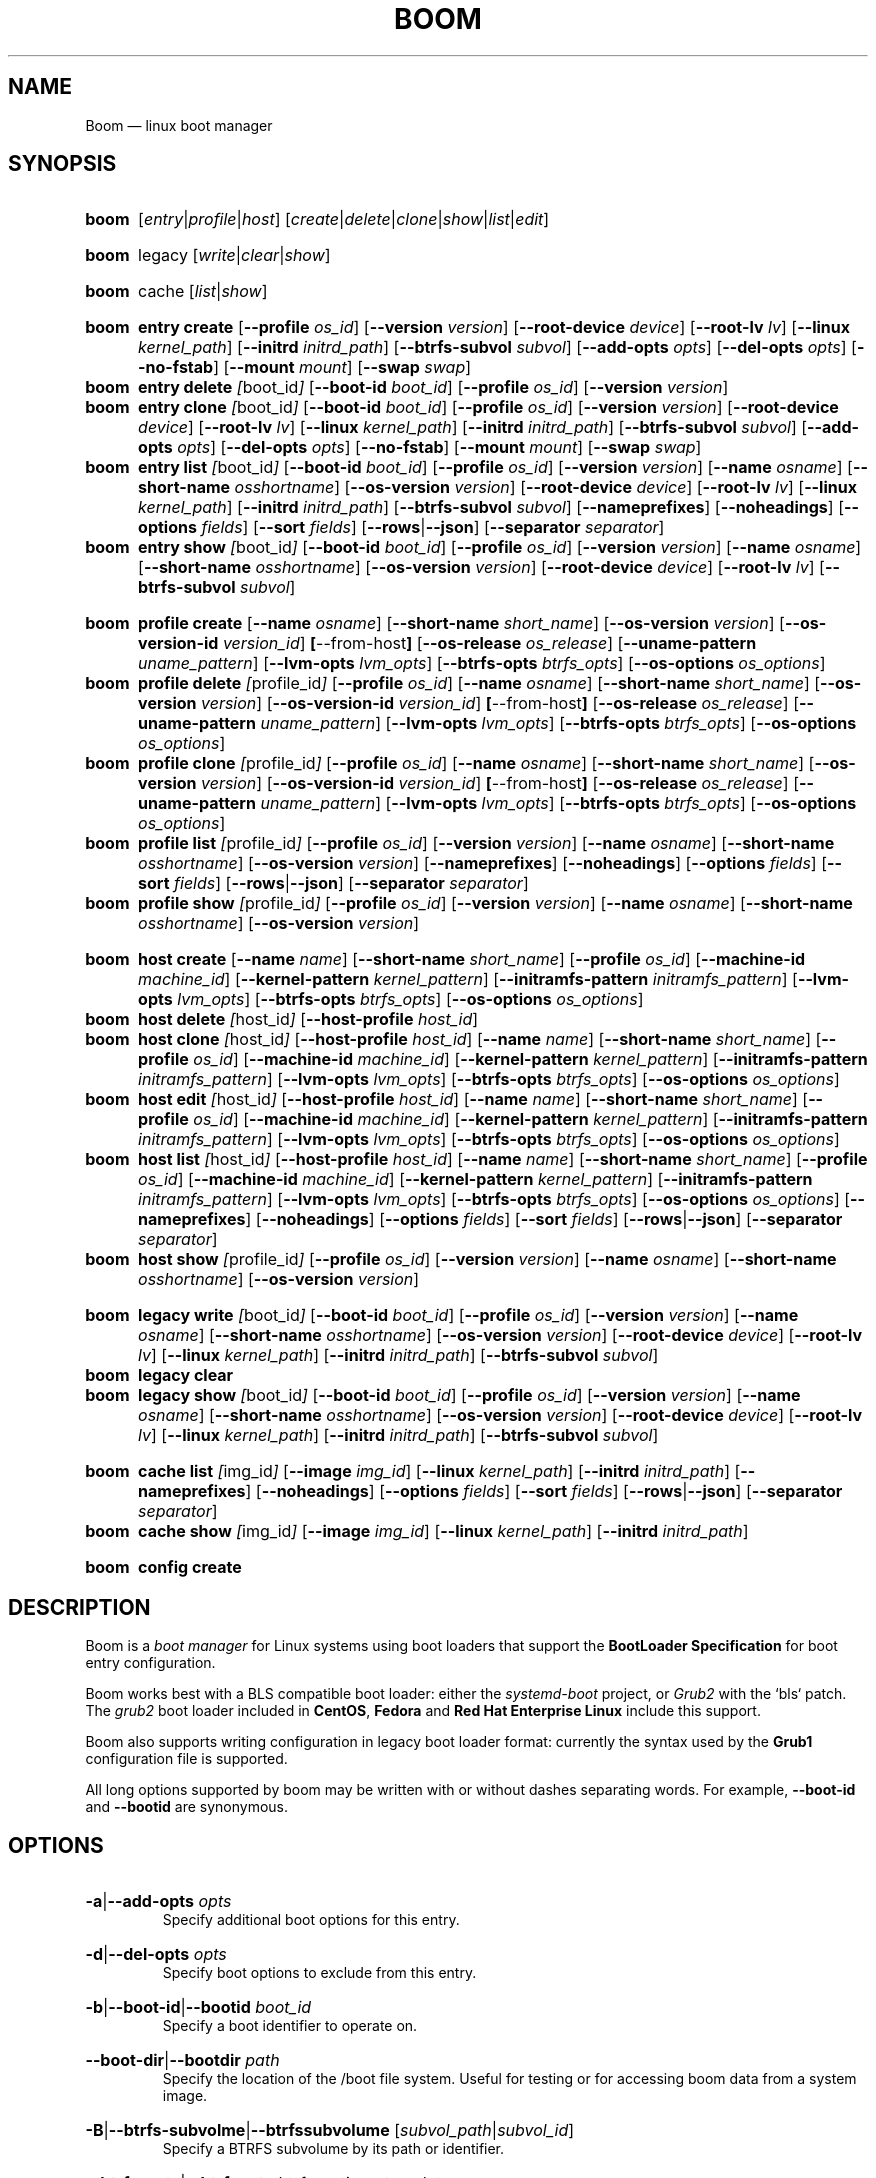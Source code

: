 .TH BOOM 8 "Oct 30 2017" "Linux" "MAINTENANCE COMMANDS"

.de ARG_CMD_TYPES
.  RI [ entry | profile | host ]
..
.
.de ARG_COMMANDS
.  RI [ create | delete | clone | show | list | edit ]
..
.
.de ARG_LEGACY_TYPES
.  RI legacy
..
.
.de ARG_LEGACY_COMMAND
.  RI [ write | clear | show ]
..
.
.de ARG_CACHE_TYPES
.  RI cache
..
.
.de ARG_CACHE_COMMAND
.  RI [ list | show ]
..
.
..
.SH NAME
.
Boom \(em linux boot manager
.
.SH SYNOPSIS
.
.PD 0
.HP
.B boom
.de CMD_COMMAND
.  ad l
.  ARG_CMD_TYPES
.  ARG_COMMANDS
.  ad b
..
.CMD_COMMAND

.
.HP
.B boom
.de CMD_LEGACY_COMMAND
.  ad l
.  ARG_LEGACY_TYPES
.  ARG_LEGACY_COMMAND
.  ad b
..
.CMD_LEGACY_COMMAND

.
.HP
.B boom
.de CMD_CACHE_COMMAND
.  ad l
.  ARG_CACHE_TYPES
.  ARG_CACHE_COMMAND
.  ad b
..
.CMD_CACHE_COMMAND

.
.HP
.B boom
.de CMD_ENTRY_CREATE
.  ad l
.  BR entry
.  BR \fBcreate
.  RB [ --profile
.  IR os_id ]
.  RB [ --version
.  IR version ]
.  RB [ --root-device
.  IR device ]
.  RB [ --root-lv
.  IR lv ]
.  RB [ --linux
.  IR kernel_path ]
.  RB [ --initrd
.  IR initrd_path ]
.  RB [ --btrfs-subvol
.  IR subvol ]
.  RB [ --add-opts
.  IR opts ]
.  RB [ --del-opts
.  IR opts ]
.  RB [ --no-fstab ]
.  RB [ --mount
.  IR mount ]
.  RB [ --swap
.  IR swap ]
.  ad b
..
.CMD_ENTRY_CREATE
.
.HP
.B boom
.de CMD_ENTRY_DELETE
.  ad l
.  BR entry
.  BR \fBdelete
.  IR [ boot_id ]
.  RB [ --boot-id
.  IR boot_id ]
.  RB [ --profile
.  IR os_id ]
.  RB [ --version
.  IR version ]
.  ad b
..
.CMD_ENTRY_DELETE
.
.HP
.B boom
.de CMD_ENTRY_CLONE
.  ad l
.  BR entry
.  BR \fBclone
.  IR [ boot_id ]
.  RB [ --boot-id
.  IR boot_id ]
.  RB [ --profile
.  IR os_id ]
.  RB [ --version
.  IR version ]
.  RB [ --root-device
.  IR device ]
.  RB [ --root-lv
.  IR lv ]
.  RB [ --linux
.  IR kernel_path ]
.  RB [ --initrd
.  IR initrd_path ]
.  RB [ --btrfs-subvol
.  IR subvol ]
.  RB [ --add-opts
.  IR opts ]
.  RB [ --del-opts
.  IR opts ]
.  RB [ --no-fstab ]
.  RB [ --mount
.  IR mount ]
.  RB [ --swap
.  IR swap ]
.  ad b
..
.CMD_ENTRY_CLONE
.
.HP
.B boom
.de CMD_ENTRY_LIST
.  ad l
.  BR entry
.  BR \fBlist
.  IR [ boot_id ]
.  RB [ --boot-id
.  IR boot_id ]
.  RB [ --profile
.  IR os_id ]
.  RB [ --version
.  IR version ]
.  RB [ --name
.  IR osname ]
.  RB [ --short-name
.  IR osshortname ]
.  RB [ --os-version
.  IR version ]
.  RB [ --root-device
.  IR device ]
.  RB [ --root-lv
.  IR lv ]
.  RB [ --linux
.  IR kernel_path ]
.  RB [ --initrd
.  IR initrd_path ]
.  RB [ --btrfs-subvol
.  IR subvol ]
.  RB [ --nameprefixes ]
.  RB [ --noheadings ]
.  RB [ --options
.  IR fields ]
.  RB [ --sort
.  IR fields ]
.  RB [ --rows | --json ]
.  RB [ --separator
.  IR separator ]
.  ad b
..
.CMD_ENTRY_LIST
.
.HP
.B boom
.de CMD_ENTRY_SHOW
.  ad l
.  BR entry
.  BR \fBshow
.  IR [ boot_id ]
.  RB [ --boot-id
.  IR boot_id ]
.  RB [ --profile
.  IR os_id ]
.  RB [ --version
.  IR version ]
.  RB [ --name
.  IR osname ]
.  RB [ --short-name
.  IR osshortname ]
.  RB [ --os-version
.  IR version ]
.  RB [ --root-device
.  IR device ]
.  RB [ --root-lv
.  IR lv ]
.  RB [ --btrfs-subvol
.  IR subvol ]
.  ad b
..
.CMD_ENTRY_SHOW

.
.HP
.B boom
.de CMD_PROFILE_CREATE
.  ad l
.  BR profile
.  BR \fBcreate
.  RB [ --name
.  IR osname ]
.  RB [ --short-name
.  IR short_name ]
.  RB [ --os-version
.  IR version ]
.  RB [ --os-version-id
.  IR version_id ]
.  BR [ --from-host ]
.  RB [ --os-release
.  IR os_release ]
.  RB [ --uname-pattern
.  IR uname_pattern ]
.  RB [ --lvm-opts
.  IR lvm_opts ]
.  RB [ --btrfs-opts
.  IR btrfs_opts ]
.  RB [ --os-options
.  IR os_options ]
.  ad b
..
.CMD_PROFILE_CREATE
.
.HP
.B boom
.de CMD_PROFILE_DELETE
.  ad l
.  BR profile
.  BR \fBdelete
.  IR [ profile_id ]
.  RB [ --profile
.  IR os_id ]
.  RB [ --name
.  IR osname ]
.  RB [ --short-name
.  IR short_name ]
.  RB [ --os-version
.  IR version ]
.  RB [ --os-version-id
.  IR version_id ]
.  BR [ --from-host ]
.  RB [ --os-release
.  IR os_release ]
.  RB [ --uname-pattern
.  IR uname_pattern ]
.  RB [ --lvm-opts
.  IR lvm_opts ]
.  RB [ --btrfs-opts
.  IR btrfs_opts ]
.  RB [ --os-options
.  IR os_options ]
.  ad b
..
.CMD_PROFILE_DELETE
.
.HP
.B boom
.de CMD_PROFILE_CLONE
.  ad l
.  BR profile
.  BR \fBclone
.  IR [ profile_id ]
.  RB [ --profile
.  IR os_id ]
.  RB [ --name
.  IR osname ]
.  RB [ --short-name
.  IR short_name ]
.  RB [ --os-version
.  IR version ]
.  RB [ --os-version-id
.  IR version_id ]
.  BR [ --from-host ]
.  RB [ --os-release
.  IR os_release ]
.  RB [ --uname-pattern
.  IR uname_pattern ]
.  RB [ --lvm-opts
.  IR lvm_opts ]
.  RB [ --btrfs-opts
.  IR btrfs_opts ]
.  RB [ --os-options
.  IR os_options ]
.  ad b
..
.CMD_PROFILE_CLONE
.
.HP
.B boom
.de CMD_PROFILE_LIST
.  ad l
.  BR profile
.  BR \fBlist
.  IR [ profile_id ]
.  RB [ --profile
.  IR os_id ]
.  RB [ --version
.  IR version ]
.  RB [ --name
.  IR osname ]
.  RB [ --short-name
.  IR osshortname ]
.  RB [ --os-version
.  IR version ]
.  RB [ --nameprefixes ]
.  RB [ --noheadings ]
.  RB [ --options
.  IR fields ]
.  RB [ --sort
.  IR fields ]
.  RB [ --rows | --json ]
.  RB [ --separator
.  IR separator ]
.  ad b
..
.CMD_PROFILE_LIST
.
.HP
.B boom
.de CMD_PROFILE_SHOW
.  ad l
.  BR profile
.  BR \fBshow
.  IR [ profile_id ]
.  RB [ --profile
.  IR os_id ]
.  RB [ --version
.  IR version ]
.  RB [ --name
.  IR osname ]
.  RB [ --short-name
.  IR osshortname ]
.  RB [ --os-version
.  IR version ]
.  ad b
..
.CMD_PROFILE_SHOW

.
.HP
.B boom
.de CMD_HOST_CREATE
.  ad l
.  BR host
.  BR \fBcreate
.  RB [ --name
.  IR name ]
.  RB [ --short-name
.  IR short_name ]
.  RB [ --profile
.  IR os_id ]
.  RB [ --machine-id
.  IR machine_id ]
.  RB [ --kernel-pattern
.  IR kernel_pattern ]
.  RB [ --initramfs-pattern
.  IR initramfs_pattern ]
.  RB [ --lvm-opts
.  IR lvm_opts ]
.  RB [ --btrfs-opts
.  IR btrfs_opts ]
.  RB [ --os-options
.  IR os_options ]
.  ad b
..
.CMD_HOST_CREATE
.
.HP
.B boom
.de CMD_HOST_DELETE
.  ad l
.  BR host
.  BR \fBdelete
.  IR [ host_id ]
.  RB [ --host-profile
.  IR host_id ]
.  ad b
..
.CMD_HOST_DELETE
.
.HP
.B boom
.de CMD_HOST_CLONE
.  ad l
.  BR host
.  BR \fBclone
.  IR [ host_id ]
.  RB [ --host-profile
.  IR host_id ]
.  RB [ --name
.  IR name ]
.  RB [ --short-name
.  IR short_name ]
.  RB [ --profile
.  IR os_id ]
.  RB [ --machine-id
.  IR machine_id ]
.  RB [ --kernel-pattern
.  IR kernel_pattern ]
.  RB [ --initramfs-pattern
.  IR initramfs_pattern ]
.  RB [ --lvm-opts
.  IR lvm_opts ]
.  RB [ --btrfs-opts
.  IR btrfs_opts ]
.  RB [ --os-options
.  IR os_options ]
.  ad b
..
.CMD_HOST_CLONE
.
.HP
.B boom
.de CMD_HOST_EDIT
.  ad l
.  BR host
.  BR \fBedit
.  IR [ host_id ]
.  RB [ --host-profile
.  IR host_id ]
.  RB [ --name
.  IR name ]
.  RB [ --short-name
.  IR short_name ]
.  RB [ --profile
.  IR os_id ]
.  RB [ --machine-id
.  IR machine_id ]
.  RB [ --kernel-pattern
.  IR kernel_pattern ]
.  RB [ --initramfs-pattern
.  IR initramfs_pattern ]
.  RB [ --lvm-opts
.  IR lvm_opts ]
.  RB [ --btrfs-opts
.  IR btrfs_opts ]
.  RB [ --os-options
.  IR os_options ]
.  ad b
..
.CMD_HOST_EDIT
.
.HP
.B boom
.de CMD_HOST_LIST
.  ad l
.  BR host
.  BR \fBlist
.  IR [ host_id ]
.  RB [ --host-profile
.  IR host_id ]
.  RB [ --name
.  IR name ]
.  RB [ --short-name
.  IR short_name ]
.  RB [ --profile
.  IR os_id ]
.  RB [ --machine-id
.  IR machine_id ]
.  RB [ --kernel-pattern
.  IR kernel_pattern ]
.  RB [ --initramfs-pattern
.  IR initramfs_pattern ]
.  RB [ --lvm-opts
.  IR lvm_opts ]
.  RB [ --btrfs-opts
.  IR btrfs_opts ]
.  RB [ --os-options
.  IR os_options ]
.  RB [ --nameprefixes ]
.  RB [ --noheadings ]
.  RB [ --options
.  IR fields ]
.  RB [ --sort
.  IR fields ]
.  RB [ --rows | --json ]
.  RB [ --separator
.  IR separator ]
.  ad b
..
.CMD_HOST_LIST
.
.HP
.B boom
.de CMD_HOST_SHOW
.  ad l
.  BR host
.  BR \fBshow
.  IR [ profile_id ]
.  RB [ --profile
.  IR os_id ]
.  RB [ --version
.  IR version ]
.  RB [ --name
.  IR osname ]
.  RB [ --short-name
.  IR osshortname ]
.  RB [ --os-version
.  IR version ]
.  ad b
..
.CMD_HOST_SHOW

.
.HP
.B boom
.de CMD_LEGACY_WRITE
.  ad l
.  BR legacy
.  BR \fBwrite
.  IR [ boot_id ]
.  RB [ --boot-id
.  IR boot_id ]
.  RB [ --profile
.  IR os_id ]
.  RB [ --version
.  IR version ]
.  RB [ --name
.  IR osname ]
.  RB [ --short-name
.  IR osshortname ]
.  RB [ --os-version
.  IR version ]
.  RB [ --root-device
.  IR device ]
.  RB [ --root-lv
.  IR lv ]
.  RB [ --linux
.  IR kernel_path ]
.  RB [ --initrd
.  IR initrd_path ]
.  RB [ --btrfs-subvol
.  IR subvol ]
.  ad b
..
.CMD_LEGACY_WRITE
.
.HP
.B boom
.de CMD_LEGACY_CLEAR
.  ad l
.  BR legacy
.  BR \fBclear
.  ad b
..
.CMD_LEGACY_CLEAR
.
.HP
.B boom
.de CMD_LEGACY_SHOW
.  ad l
.  BR legacy
.  BR \fBshow
.  IR [ boot_id ]
.  RB [ --boot-id
.  IR boot_id ]
.  RB [ --profile
.  IR os_id ]
.  RB [ --version
.  IR version ]
.  RB [ --name
.  IR osname ]
.  RB [ --short-name
.  IR osshortname ]
.  RB [ --os-version
.  IR version ]
.  RB [ --root-device
.  IR device ]
.  RB [ --root-lv
.  IR lv ]
.  RB [ --linux
.  IR kernel_path ]
.  RB [ --initrd
.  IR initrd_path ]
.  RB [ --btrfs-subvol
.  IR subvol ]
.  ad b
..
.CMD_LEGACY_SHOW

.
.HP
.B boom
.de CMD_CACHE_LIST
.  ad l
.  BR cache
.  BR \fBlist
.  IR [ img_id ]
.  RB [ --image
.  IR img_id ]
.  RB [ --linux
.  IR kernel_path ]
.  RB [ --initrd
.  IR initrd_path ]
.  ad b
.  RB [ --nameprefixes ]
.  RB [ --noheadings ]
.  RB [ --options
.  IR fields ]
.  RB [ --sort
.  IR fields ]
.  RB [ --rows | --json ]
.  RB [ --separator
.  IR separator ]
..
.CMD_CACHE_LIST
.
.HP
.B boom
.de CMD_CACHE_SHOW
.  ad l
.  BR cache
.  BR \fBshow
.  IR [ img_id ]
.  RB [ --image
.  IR img_id ]
.  RB [ --linux
.  IR kernel_path ]
.  RB [ --initrd
.  IR initrd_path ]
.  ad b
..
.CMD_CACHE_SHOW

.
.HP
.B boom
.de CMD_CONFIG_CREATE
. ad l
.BR config
.BR \fBcreate
. ad b
..
.CMD_CONFIG_CREATE

.
.PD
.ad b
.
.SH DESCRIPTION
.
Boom is a \fIboot manager\fP for Linux systems using boot loaders that
support the \fBBootLoader Specification\fP for boot entry configuration.

Boom works best with a BLS compatible boot loader: either the
\fIsystemd-boot\fP project, or \fIGrub2\fP with the `bls` patch. The
\fIgrub2\fP boot loader included in \fBCentOS\fP, \fBFedora\fP and
\fBRed Hat Enterprise Linux\fP include this support.

Boom also supports writing configuration in legacy boot loader format:
currently the syntax used by the \fBGrub1\fP configuration file is
supported.

All long options supported by boom may be written with or without
dashes separating words. For example, \fB--boot-id\fP and \fB--bootid\fP
are synonymous.

.SH OPTIONS
.
.HP
.BR -a | --add-opts
.IR opts
.br
Specify additional boot options for this entry.
.
.HP
.BR -d | --del-opts
.IR opts
.br
Specify boot options to exclude from this entry.
.
.HP
.BR -b | --boot-id | --bootid
.IR boot_id
.br
Specify a boot identifier to operate on.
.
.HP
.BR --boot-dir | --bootdir
.IR path
.br
Specify the location of the /boot file system. Useful for testing or
for accessing boom data from a system image.
.
.HP
.BR -B | --btrfs-subvolme | --btrfssubvolume
.RI [ subvol_path | subvol_id ]
.br
Specify a BTRFS subvolume by its path or identifier.
.br
.HP
.BR --btrfs-opts | --btrfsopts
.IR btrfs_options_template
.br
An OS profile template string for BTRFS boot options.
.
.HP
.BR --debug
.IR debug_flags
.br
A comma-separated list of subsystem names to enable debugging output
for, or 'all' to enable all debugging. The available debug classes
are: profile, entry, command, report.
.
.HP
.BR -e | --efi
.IR efi_image
.br
Specify an EFI application image for a boot entry.
.
.HP
.BR -E | --expand-variables
.br
Expand bootloader variables in command output.
.
.HP
.BR -H | --from-host | --fromhost
.br
When creating a new OS profile, use \fIos-release\fP data from the
running host.
.
.HP
.BR -P | --host-profile
.br
Use the specified host profile for search or create operations.
.
.HP
.BR -i | --initrd
.IR image_path
.br
A Linux initial ramfs image path.
.
.HP
.BR -k | --kernel-pattern | --kernelpattern
.IR pattern
.br
An OS profile template used to generate kernel image paths.
.
.HP
.BR -l | --linux
.IR image_path
.br
A Linux kernel image path.
.
.HP
.BR -L | --root-lv | --rootlv
.IR root_lv
.br
The logical volume containing the root file system for a boot entry.
If \fB--root-lv\fP is given, but \fB--root-device\fP is not, the root
device is assumed to be the specified logical volume.
.
.HP
.BR --lvm-opts
.IR lvm_opts
.br
An OS profile template used to generate LVM2 boot options.
.
.HP
.BR -m | --machine-id | --machineid
.IR machine_id
.br
.
.HP
.BR -M | --mount
.IR what:where:fstype:options
.br
Specify a command-line file system mount for the boot entry.
.
.HP
.BR -n | --name
.IR os_name
.br
The name of a boom operating system profile.
.
.HP
.BR --name-prefixes | --nameprefixes
.br
Add a prefix to report field output names.
.
.HP
.BR --no-fstab
.br
Disable processing of /etc/fstab for the boot entry.
.
.HP
.BR --no-headings | --noheadings
.br
Suppress output of report headings.
.
.HP
.BR -o | --options
.IR field_list
.br
Specify which fields to display.
.
.HP
.BR --os-version
.br
The version string of a boom operating system profile.
.
.HP
.BR -O | --sort
.IR key_list
.br
A comma-separated list of sort keys (field names), with an optional
per-field prefix of \fB+\fP or \fB-\fP to force ascending or
descending sort order respectively for that field.
.
.HP
.BR -I | --os-version-id | --osversionid
.IR os_version_id
.br
A boom operating system profile version identifier.
.
.HP
.BR --os-options | --osoptions
.IR options_template
.br
An operating system profile template string used to generate the
kernel command line options string.
.
.HP
.BR --os-release | --osrelease
.IR os_release_path
.br
A path to a file in \fIos-release(5)\fP from which to create a new
operating system profile.
.
.HP
.BR -p | --profile
.IR os_id
.br
The operating system identifier (\fIos_id\fP) of a boom operating
system profile to use for the current operation. Defaults to the
OS profile of the running system if absent.
.
.HP
.BR -r | --root-device | --rootdevice
.IR root_dev
.br
The system root device for a new boot entry.
.
.HP
.BR -R | --initramfs-pattern | --initramfspattern
.IR initramfs_pattern
.br
An OS profile template used to generate initial ramfs image paths.
.
.HP
.BR --rows
.br
Output report columns as rows.
.
.HP
.BR --json
.br
Output reports in JSON notation
.
.HP
.BR --separator
.IR separator
.br
Report field separator
.
.HP
.BR -s | --short-name | --shortname
.IR short_name
The short name of a boom operating system profile.
.
.HP
.BR --swap
.IR what:options
.br
Specify a command-line swap configuration for the boot entry.
.
.HP
.BR -t | --title
.IR entry_title
.br
The title for a new boot entry.
.
.HP
.BR -u | --uname-pattern | --unamepattern
.IR uname_pattern
.br
An uname pattern to match for an operating system profile.
.
.HP
.BR -V | --verbose
.br
Increase verbosity level. Specify multiple times, or set additional
debug classed with \fB--debug\fP to enable more verbose messages.
.
.HP
.BR -v | --version
.IR version
.br
The kernel version of a boom boot entry.
.
.SH OS Profiles and Boot Entries
.
Boom manages boot loader entries for one or more installed operating
systems. Each operating system is identified by an \fBOS Profile\fP
that provides identity information and a set of templates used to
create boot loader entries.

An OS profile is identified by its \fBos_id\fP, an alphanumeric
string based on an SHA digest of the profile's identity fields.
Identifiers reported in boom command output are automatically
abbreviated to the minimum length required to ensure uniqueness
and this short form may be used in any place where a boom OS
identifier is expected.

A \fBBoot Entry\fP represents one bootable instance of an installed
operating system: a kernel, optional initial ramfs image, command
line options, and other images or settings required for boot.

Each boot entry is also identified by a SHA based unique identifier:
the \fBboot_id\fP. An entry's ID is used to select an entry for
display, modification, deletion or other operations.

Since the boot entry's identifier is based on the boot parameters
used to create the entry, the \fBboot_id\fP will change if an
existing entry is modified (for e.g. with the \fBboom entry edit\fP
command).

.
.P
.B Host Profiles
.P
.
Host profiles provide an additional mechanism to control boot entry
templates on a per-host basis. A host profile is bound to a specific
\fBmachine_id\fP and is used whenever new boot entries are created for
the corresponding host.

A host profile can add and delete boot options from the set supplied by
the active \fBOS Profile\fP, or override specific OS Profile keys
completely. Any keys not set in a host profile are mapped directly to
the original OS profile.

.
.P
.B Boot Entry Commands
.P
.
.HP
.B boom
.CMD_ENTRY_CREATE
.br
Create a new boot entry using the specified values.

The title of the new entry must be set with the \fB--title\fP option.

The kernel version for the new entry is given with \fB--version\fP.
If \fB--version\fP is not present the version is assumed to be that
of the currently running kernel.

If \fB--profile\fP is given, it specifies the OS identifier of an
existing OS profile to use for the new entry. If \fB--profile\fP is
not given, and a profile exists that matches either the supplied
or detected version then that profile will be automatically used.

The \fImachine-id\fP of the new entry is automatically set to the
current machine-id (read from /etc/machine-id) unless this is
overridden by the \fB--machine-id\fP switch.

A root device may be explicitly specified with the \fB--root-device\fP
option or if an LVM2 logical volume is used this may be specified
with \fB--root-lv\fP: in this case the root device is assumed to be
the normal device path of the specified logical volume.

A BTRFS subvolume may be set by either the subvolume path or subvolume
identifier using the \fB--btrfs-subvol\fP option.

Additional boot options not defined by the corresponding \fBOsProfile\fP
templates may be specified with \fB--add-opts\fP. Options may also be
removed from the entry using \fB--del-opts\fP (for example to disable
graphical boot or the "quiet" flag for a particular entry).

The newly created entry and its boot identifier are printed to the
terminal on success:
.br
#
.B boom create --title 'System Snapshot' --root-lv vg00/lvol0
.br
Created entry with boot_id 14d6b6e:
.br
  title System Snapshot
.br
  machine-id 611f38fd887d41dea7eb3403b2730a76
.br
  version 4.13.5-200.fc26.x86_64
.br
  linux /vmlinuz-4.13.5-200.fc26.x86_64
.br
  initrd /initramfs-4.13.5-200.fc26.x86_64.img
.br
  options BOOT_IMAGE=/vmlinuz-4.13.5-200.fc26.x86_64 root=/dev/vg00/lvol0 ro rd.lvm.lv=vg00/lvol0 rhgb quiet
.br
.
.HP
.B boom
.CMD_ENTRY_DELETE
.br
Delete the specified boot entry. The entry to delete may be specified
either by its \fBboot identifier\fP, in which case at most one entry
will be removed, or by specifying selection criteria which may match
(and remove) multiple entries in a single operation.

For example, by giving \fB--version\fP, all entries matching the
specified kernel version can be removed at once.

On success the number of entries removed is printed to the terminal.
If the \fB--verbose\fP option is given then a report of the entries
removed will also be displayed.
.
.HP
.B boom
.CMD_ENTRY_CLONE
.br
Clone an existing boot entry and modify its configuration.

The entry to clone must be specified by its \fBboot identifier\fP.
Any remaining command line arguments are taken to be modifications
to the original entry.

On success the new entry and its boot identifier are printed to the
terminal.
.
.HP
.B boom
.CMD_ENTRY_LIST
.br
Output a tabular report of boot entries.

Displays a report with one boot entry per line, containing fields
describing the properties of the configured boot entries.

The list of fields to display is given with \fB--options\fP as a
comma separated list of field names. To obtain a list of available
fields run '\fBboom list -o help\fP'. If the list of fields begins
with the '\fB+\fP' character the specified fields are appended to
the default field list. Otherwise the given list of fields replaces
the default set of report fields.

Report output may be sorted by multiple user-defined keys using
the \fB--sort\fP option. The option expects a comma separated list
of keys, with optional '\fB+\fP' and '\fB-\fP' prefixes indicating
ascending and descending sort for that field respectively.
.
.HP
.B boom
.CMD_ENTRY_SHOW
.br
Display boot entries matching selection criteria on standard out.

Boot entries matching the criteria given on the command line are
printed to the terminal in boot loader entry format.

If \fB--expand-variables\fP is given then any bootloader
environment variables in the output will be replaced with their
current values, for example the $kernelopts variable that some
distributions configure to store the kernel command line.
.
.P
.B OS Profile Commands
.P
.
.HP
.B boom
.CMD_PROFILE_CREATE
.br
Create a new OS profile using the specified values.

A new OS profile can be created either by specifying required values
on the \fBboom\fP command line, or by reading data from either the
hosts's \fIos-release\fP file (at /etc/os-release), or from another
file in \fIos-release\fP format specified on the command line.

The information read from \fIos-release\fP (or equivalent command line
options) form the profile's identity and are the basis for the profile
OS identifier.

In addition to the \fIos-release\fP data a new OS profile requires
a uname version string pattern to match, and template values used to
construct boot entries.

The uname pattern must be given on the \fBprofile create\fP command
line and is a regular expression matching the UTS release
(\fBuname -r\fP) values reported by that distribution. The pattern is
only used to attempt to match unknown boot entries to a valid OS
profile: for example entries that have been manually edited, or that
were created by another tool.

The \fBboom\fP command provides default templates that are suitable
for most Linux distributions. Alternately, these values may be set
on the command line at the time of profile creation, or modified using
the \fBboom\fP program at a later time.

To create a profile for the currently running host, use the
\fB--from-host\fP switch.

To create a profile from a saved \fIos-release\fP file use the
\fB--os-release\fP optiona and give the path to the file to be used.
.
.HP
.B boom
.CMD_PROFILE_DELETE
.br
Delete the specified Os profile or profiles.

Delete all OS profiles matching the provided selection criteria. If
the \fB--profile\fP option is used to specify an OS identifier then
at most one profile will be removed.

On success the number of profiles removed is printed to the terminal.
If the \fB--verbose\fP option is given then a report of the profiles
removed will also be displayed.
.
.HP
.B boom
.CMD_PROFILE_CLONE
.br
Clone an existing OS profile and modify its configuration.

The entry to clone must be specified by its \fBOS identifier\fP.
Any remaining command line arguments are taken to be modifications
to the original entry.

On success the new entry and its OS identifier are printed to the
terminal.
.
.HP
.B boom
.CMD_PROFILE_LIST
.br
Output a tabular report of OS profiles.

Displays a report with one OS profile per line, containing fields
describing the properties of the configured OS profiles.

The list of fields to display is given with \fB--options\fP as a
comma separated list of field names. To obtain a list of available
fields run '\fBboom list -o help\fP'. If the list of fields begins
with the '\fB+\fP' character the specified fields are appended to
the default field list. Otherwise the given list of fields replaces
the default set of report fields.

Report output may be sorted by multiple user-defined keys using
the \fB--sort\fP option. The option expects a comma separated list
of keys, with optional '\fB+\fP' and '\fB-\fP' prefixes indicating
ascending and descending sort for that field respectively.
.
.HP
.B boom
.CMD_PROFILE_SHOW
.br
Display OS profiles matching selection criteria on standard out.

OS profiles matching the criteria given on the command line are
printed to the terminal in a compact multi-line format.
.br
.
.P
.B Host Profile Commands
.P

.
.HP
.B boom
.CMD_HOST_CREATE
.br
Create a new host profile for the specified \fBmachine_id\fP and using
the given profile option arguments. Any \fBOS Profile\fP keys that are
given values will override the values in the underlying profile.
.
.HP
.B boom
.CMD_HOST_DELETE
.br
Delete the specified host profile or profiles.

Delete all host profiles matching the provided selection criteria. If
the \fB--host-profile\fP option is used to specify an host identifier
then at most one profile will be removed.

On success the number of profiles removed is printed to the terminal.
If the \fB--verbose\fP option is given then a report of the profiles
removed will also be displayed.
.
.HP
.B boom
.CMD_HOST_CLONE
.br
Clone an existing host profile and modify its configuration.

The entry to clone must be specified by its \fBhost identifier\fP.
Any remaining command line arguments are taken to be modifications
to the original entry.

On success the new entry and its host identifier are printed to the
terminal.
.
.HP
.B boom
.CMD_HOST_EDIT
.br
Edit an existing host profile and modify its configuration.

The entry to edit must be specified by its \fBhost identifier\fP.
Any remaining command line arguments are taken to be modifications
to the original profile.

On success the new profile and its host identifier are printed to the
terminal.
.
.HP
.B boom
.CMD_HOST_LIST .
Output a tabular report of host profiles.

Displays a report with one host profile per line, containing fields
describing the properties of the configured host profiles.

The list of fields to display is given with \fB--options\fP as a comma
separated list of field names. To obtain a list of available fields run
\&'\fBboom host list -o help\fP'. If the list of fields begins with the
\&'\fB+\fP' character the specified fields are appended to the default
field list. Otherwise the given list of fields replaces the default set
of report fields.

Report output may be sorted by multiple user-defined keys using
the \fB--sort\fP option. The option expects a comma separated list
of keys, with optional '\fB+\fP' and '\fB-\fP' prefixes indicating
ascending and descending sort for that field respectively.
.HP
.B boom
.CMD_HOST_SHOW
.br
Display host profiles matching selection criteria on standard out.

Host profiles matching the criteria given on the command line are
printed to the terminal in a compact multi-line format.

.SH LEGACY BOOTLOADER FORMATS
Boom is able to write the current set of boot entries into the
configuration file of a legacy boot loader installed on the
system. This may be used either on platforms that do not have
a native bootloader supporting the Boot Loader Specification,
or to allow upgrades and recovery from an installation lacking
BLS support (if the system is updated to a distribution that
does support the BLS boot loader configuration it will be used
automatically when present).

Legacy support is enabled and configured via the \fBboom.conf(5)\fP
configuration file.
.
.HP
.B boom
.CMD_LEGACY_WRITE
.br
Write out the current set of Boom boot entries in the configured
legacy configuration file. The normal command line selection
options may be used to control the set of entries written to the
file.
.
.HP
.B boom
.CMD_LEGACY_CLEAR
.br
Remove all Boom boot entries from the configured legacy
configuration file.
.
.HP
.B boom
.CMD_LEGACY_SHOW
Display the selected boot entries as they would appear in the
configured legacy boot loader format. The normal command line
selection options may be used to control the set of entries
written to the terminal.

.SH BOOT IMAGE CACHE
Boom can optionally cache or back up the images used by a boom
BootEntry. This allows an entry to be booted in the case that a
subsequent update has removed the original kernel and initramfs
images and can be used to recover an earlier system state from
a snapshot following even major operating system updates.
.
.HP
.B boom
.CMD_CACHE_LIST
.br
Output a tabular report of paths present in the boot image cache.

Displays a report with one cache entry per line, containing fields
describing the properties of the cache entry.

The list of fields to display is given with \fB--options\fP as a comma
separated list of field names. To obtain a list of available fields run
'\fBboom host list -o help\fP'. If the list of fields begins with the
'\fB+\fP' character the specified fields are appended to the default
field list. Otherwise the given list of fields replaces the default set
of report fields.

Report output may be sorted by multiple user-defined keys using
the \fB--sort\fP option. The option expects a comma separated list
of keys, with optional '\fB+\fP' and '\fB-\fP' prefixes indicating
ascending and descending sort for that field respectively.
.
.HP
.B boom
.CMD_CACHE_SHOW
.br
Display matching cache entries on standard output.

Entries matching selection criteria are printed in a compact multi-line
format.
.
.HP
.B boom
.CMD_CONFIG_CREATE
.br
Create a default configuration in /boot.

Set up /boot/boom if configuration files were not provided with the
\fBboom\fP package.
.
.SH REPORT FIELDS
.
The \fBboom\fP report provides several types of field that may be
added to the default field set for either Boot Entry or OS Profile
reports, or used to create custom reports.
.
.SS Boot Parameters
.
Boot parameter fields represent the properties that distinguish
boot entries: the kernel version and root device configuration.
.TP
.B version
The kernel version of this Boot Entry.
.TP
.B rootdev
The root device of this Boot Entry.
.TP
.B rootlv
The root logical volume of this Boot Entry in 'VG/LV' notation.
.TP
.B subvolpath
The BTRFS subvolume path for this Boot Entry.
.TP
.B subvolid
The BTRFS subvolume ID for this BootEntry.
.
.SS Boot Entry fields
.
Boot Entry fields provide information about an entry not specified
by its Boot Parameters, including the title, boot identifier, boot
image locations, and options required to boot the entry.
.TP
.B bootid
Boot identifier.
.TP
.B title
The entry title as displayed in the boot loader.
.TP
.B options
The kernel command line options used to boot this entry.
.TP
.B kernel
The path to the bootable kernel image, relative to the boot loader.
.TP
.B initramfs
The path to the initramfs image, relative to the boot loader.
.TP
.B machineid
The machine-id associated with this Boot Entry.
.TP
.B entrypath
The absolute path to this Boot Entry's on-disk configuration file.
.
.SS OS Profile fields
.
OS Profile fields provide access to the details of a profile's
configuration including identity fields and the template strings
used to generate entries.

Since each Boot Entry has an attached OS Profile all profile fields
are also available to add to any Boot Entry report.
.TP
.B osid
OS profile identifier.
.TP
.B osname
The name of this OS prorile as read from \fIos-release\fP.
.TP
.B osshortname
The short name of this OS profile as read from \fIos-release\fP.
.TP
.B osversion
The OS version of this OS profile as read from  \fIos-release\fP.
.TP
.B osversion_id
The OS version identifier of this OS profile as read from
\fIos-release\fP.
.TP
.B unamepattern
The configured UTS release pattern for this OS profile.
.TP
.B kernelpattern
The configured kernel image template for this OS profile.
.TP
.B initrdpattern
The configured initramfs image template for this OS profile.
.TP
.B lvm2opts
The configured LVM2 root device options template for this OS profile.
.TP
.B btrfsopts
The configured BTRFS root options template for this OS profile.
.TP
.B options
The kernel command line options template for this OS profile.
.TP
.B profilepath
The absolute path to this OS Profile's on-disk configuration file.
.
.SS Host Profile fields
.
Host Profile fields provide access to the details of a profile's
configuration including identity fields and the template strings
used to generate entries. This includes all fields available in
the OS Profile report as well as additional Host Profile identity
fields.
.TP
.B hostid
Host profile identifier.
.TP
.B hostname
The hostname of this host profile.
.TP
.B label
The label of this host profile.
.
.SS Cache Entry fields
.
Cache entry fields provide information on the paths and images
stored in the boom boot image cache.
.TP
.B imgid
Image identifier.
.TP
.B path
Path to the cached image, relative to the boot file system.
.TP
.B mode
Path file system mode in human-readable format.
.TP
.B uid
Image owner user identifier.
.TP
.B gid
Image owner group identifier.
.TP
.B ts
Image timestamp. The mtime of the image file at the time it was added
to the cache.
.TP
.B state
A string description of the cache entry state: \fBCACHED\fp,
\fBMISSING\fP, \fBRESTORED\fP, or \fBBROKEN\fp.
.TP
.B count
The number of boot entries that reference this boot image.
.
.SH REPORTING COMMANDS
Both the \fBentry list\fP and \fBprofile list\fP commands use a common
reporting system to display the results of the query. The selection of
fields, and the order in which they are displayed, may be controlled to
produce custom report formats.
.P
Displaying the available boot entry fields
.br
#
.B boom list -o help
.br
Boot loader entries Fields
.br
--------------------------
.br
  bootid        - Boot identifier [sha]
.br
  title         - Entry title [str]
.br
  options       - Kernel options [str]
.br
  kernel        - Kernel image [str]
.br
  initramfs     - Initramfs image [str]
.br
  machineid     - Machine identifier [sha]
.br
  entrypath     - On-disk entry path [str]
.P
OS profiles Fields
.br
------------------
.br
  osid          - OS identifier [sha]
.br
  osname        - OS name [str]
.br
  osshortname   - OS short name [str]
.br
  osversion     - OS version [str]
.br
  osversion_id  - Version identifier [str]
.br
  unamepattern  - UTS name pattern [str]
.br
  kernelpattern - Kernel image pattern [str]
.br
  initrdpattern - Initrd pattern [str]
.br
  lvm2opts      - LVM2 options [str]
.br
  btrfsopts     - BTRFS options [str]
.br
  options       - Kernel options [str]
.br
  profilepath   - On-disk profile path [str]
.P
Boot parameters Fields
.br
----------------------
.br
  version       - Kernel version [str]
.br
  rootdev       - Root device [str]
.br
  rootlv        - Root logical volume [str]
.br
  subvolpath    - BTRFS subvolume path [str]
.br
  subvolid      - BTRFS subvolume ID [num]
.P
Displaying the available OS profile fields
.br
#
.B boom profile list -o help
.br
OS profiles Fields
.br
------------------
.br
  osid          - OS identifier [sha]
.br
  osname        - OS name [str]
.br
  osshortname   - OS short name [str]
.br
  osversion     - OS version [str]
.br
  osversion_id  - Version identifier [str]
.br
  unamepattern  - UTS name pattern [str]
.br
  kernelpattern - Kernel image pattern [str]
.br
  initrdpattern - Initrd pattern [str]
.br
  lvm2opts      - LVM2 options [str]
.br
  btrfsopts     - BTRFS options [str]
.br
  options       - Kernel options [str]
.br
  profilepath   - On-disk profile path [str]
.P
Selecting custom fields for the \fBentry list\fP and \fBprofile list\fP
commands
.br
#
.B boom list -o bootid,osname
.br
BootID  Name
.br
0d3e547 Fedora
.br
bc18de2 Fedora
.br
576fe39 Fedora
.br
1838f58 Fedora
.br
81520ca Fedora
.br
327e24a Fedora
.P
Adding additional fields to the default set
.br
#
.B boom list -o +options
.br
BootID  Version                  Name                     RootDevice              Options
.br
0d3e547 4.13.5-200.fc26.x86_64   Fedora                   /dev/mapper/vg_hex-root BOOT_IMAGE=/vmlinuz-4.11.12-100.fc24.x86_64 root=/dev/mapper/vg_hex-root ro rd.lvm.lv=vg_hex/root rhgb quiet rd.auto=1
.br
bc18de2 4.13.5-200.fc26.x86_64   Fedora                   /dev/vg_hex/root-snap10 BOOT_IMAGE=/vmlinuz-4.13.5-200.fc26.x86_64 root=/dev/vg_hex/root-snap10 ro rd.lvm.lv=vg_hex/root-snap10
.br
576fe39 4.13.5-200.fc26.x86_64   Fedora                   /dev/vg_hex/root        BOOT_IMAGE=/vmlinuz-4.13.5-200.fc26.x86_64 root=/dev/vg_hex/root ro rd.lvm.lv=vg_hex/root
.br
1838f58 4.13.5-200.fc26.x86_64   Fedora                   /dev/mapper/vg_hex-root BOOT_IMAGE=/vmlinuz-4.11.12-100.fc24.x86_64 root=/dev/mapper/vg_hex-root ro rd.lvm.lv=vg_hex/root rhgb quiet
.br
81520ca 4.13.13-200.fc26.x86_64  Fedora                   /dev/mapper/vg_hex-root BOOT_IMAGE=/vmlinuz-4.13.5-200.fc26.x86_64 root=/dev/mapper/vg_hex-root ro rd.lvm.lv=vg_hex/root rhgb quiet LANG=en_GB.UTF-8
.br
327e24a 4.13.5-200.fc26.x86_64   Fedora                   /dev/vg_hex/root        BOOT_IMAGE=%{linux} root=/dev/vg_hex/root ro rd.lvm.lv=vg_hex/root
.P
Sort operating system profiles by ascending OS name and descending
OS version
.br
#
.B boom profile list -O+osname,-osversion
.br
OsID    Name                            OsVersion
.br
d4439b7 Fedora                          26 (Workstation Edition)
.br
9736c34 Fedora                          25 (Server Edition)
.br
9cb53dd Fedora                          24 (Workstation Edition)
.br
6bf746b Fedora                          24 (Server Edition)
.br
b99ea5f Red Hat Enterprise Linux Server 8 (Server)
.br
3fc389b Red Hat Enterprise Linux Server 7.2 (Maipo)
.br
c0b921e Red Hat Enterprise Linux Server 7 (Server)
.br
98c3edb Red Hat Enterprise Linux Server 6 (Server)
.br
b730331 Red Hat Enterprise Linux Server 5 (Server)
.br
efd6d41 Red Hat Enterprise Linux Server 4 (Server)
.br
21e37c8 Ubuntu                          16.04 LTS (Xenial Xerus)
.P
.SH EXAMPLES
List the available operating system profiles
.br
#
.B boom profile list
.br
OsID    Name                            OsVersion
.br
efd6d41 Red Hat Enterprise Linux Server 4 (Server)
.br
b730331 Red Hat Enterprise Linux Server 5 (Server)
.br
98c3edb Red Hat Enterprise Linux Server 6 (Server)
.br
c0b921e Red Hat Enterprise Linux Server 7 (Server)
.br
3fc389b Red Hat Enterprise Linux Server 7.2 (Maipo)
.br
b99ea5f Red Hat Enterprise Linux Server 8 (Server)
.P
List the available boot entries
.br
#
.B boom list
.br
BootID  Version                  Name                     RootDevice
.br
0d3e547 4.13.5-200.fc26.x86_64   Fedora                   /dev/mapper/vg00-lvol0
.br
bc18de2 4.13.5-200.fc26.x86_64   Fedora                   /dev/vg00/lvol0-snap10
.br
576fe39 4.13.5-200.fc26.x86_64   Fedora                   /dev/vg00/lvol0
.br
f52ba10 4.11.12-100.fc24.x86_64  Fedora                   /dev/vg00/lvol0-snap
.br
1838f58 4.13.5-200.fc26.x86_64   Fedora                   /dev/mapper/vg00-lvol0
.br
81520ca 4.13.13-200.fc26.x86_64  Fedora                   /dev/mapper/vg00-lvol0
.br
327e24a 4.13.5-200.fc26.x86_64   Fedora                   /dev/vg00/lvol0
.P
Create an OS profile for the running system (using Fedora 26 as an
example)
.br
#
.B boom profile create --from-host --uname-pattern fc26
.br
Created profile with os_id d4439b7:
.br
  OS ID: "d4439b7d2f928c39f1160c0b0291407e5990b9e0",
.br
  Name: "Fedora", Short name: "fedora",
.br
  Version: "26 (Workstation Edition)", Version ID: "26",
.br
  UTS release pattern: "fc26",
.br
  Kernel pattern: "/kernel-%{version}", Initramfs pattern: "/initramfs-%{version}.img",
.br
  Root options (LVM2): "rd.lvm.lv=%{lvm_root_lv}",
.br
  Root options (BTRFS): "rootflags=%{btrfs_subvolume}",
.br
  Options: "root=%{root_device} ro %{root_opts}"
.P
Create a new boot entry for a specific OS profile and version
.br
#
.B boom profile list --short-name rhel
.br
OsID    Name                            OsVersion
.br
3fc389b Red Hat Enterprise Linux Server 7.2 (Maipo)
.br
98c3edb Red Hat Enterprise Linux Server 6 (Server)
.br
c0b921e Red Hat Enterprise Linux Server 7 (Server)
.P
#
.B boom create --profile 3fc389b --title \(dqRHEL7 snapshot\(dq --version 3.10-272.el7 --root-lv vg00/lvol0-snap
.br
Created entry with boot_id a5aef11:
.br
title RHEL7 snapshot
.br
machine-id 611f38fd887d41dea7eb3403b2730a76
.br
version 3.10-272.el7
.br
linux /boot/vmlinuz-3.10-272.el7
.br
initrd /boot/initramfs-3.10-272.el7.img
.br
options root=/dev/vg00/lvol0-snap ro rd.lvm.lv=vg00/lvol0-snap rhgb quiet
.P
Create a new boot entry for the running system, changing only the root logical volume
.br
#
.B boom create --title Snap1 --root-lv vg00/lvol0-snap1
.br
Created entry with boot_id e077490:
.br
  title Snap1
.br
  machine-id 611f38fd887d41dea7eb3403b2730a76
.br
  version 4.13.13-200.fc26.x86_64
.br
  linux /vmlinuz-4.13.13-200.fc26.x86_64
.br
  initrd /initramfs-4.13.13-200.fc26.x86_64.img
.br
  options BOOT_IMAGE=/vmlinuz-4.13.13-200.fc26.x86_64 root=/dev/vg00/lvol0-snap1 ro rd.lvm.lv=vg00/lvol0-snap1
.P
Delete an entry by its boot identifier
.br
#
.B boom delete --boot-id e077490
.br
Deleted 1 entry
.P
Delete all entries for the Fedora 24 OS profile
.br
# boom delete --name Fedora --os-version-id 24
Deleted 4 entries
.P
.SH AUTHORS
.
Bryn M. Reeves <bmr@redhat.com>
.
.SH SEE ALSO
.
Boom project page: https://github.com/snapshotmanager/boom
.br
Boot to snapshot documentation: https://github.com/snapshotmanager/snapshot-boot-docs
.br
BootLoader Specification: https://systemd.io/BOOT_LOADER_SPECIFICATION
.br
LVM2 resource page: https://www.sourceware.org/lvm2/
.br
Device-mapper resource page: http://sources.redhat.com/dm/
.br
